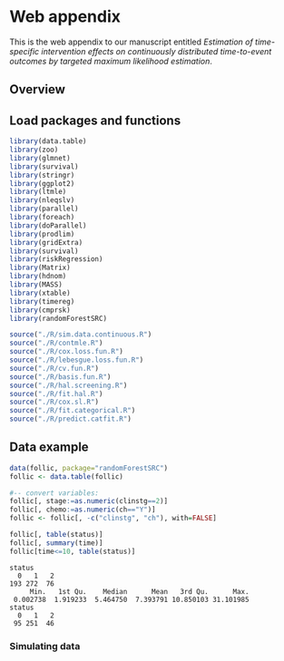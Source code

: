 * Web appendix

This is the web appendix to our manuscript entitled /Estimation of/
/time-specific intervention effects on continuously distributed/
/time-to-event outcomes by targeted maximum likelihood estimation/.

#+ATTR_LATEX: :options otherkeywords={}, deletekeywords={}
#+BEGIN_SRC R  :results none :exports none  :session *R* :cache yes  
  setwd("~/research/TMLE-from-2020june/survival-baseline/Web-appendix-iterative-competing-risks-tmle")
#+END_SRC

** Overview


** Load packages and functions

#+ATTR_LATEX: :options otherkeywords={}, deletekeywords={}
#+BEGIN_SRC R  :results none :exports code  :session *R* :cache yes  
library(data.table)
library(zoo)
library(glmnet)
library(survival)
library(stringr)
library(ggplot2) 
library(ltmle)
library(nleqslv)
library(parallel)
library(foreach)
library(doParallel)
library(prodlim)
library(gridExtra)
library(survival)
library(riskRegression)
library(Matrix)
library(hdnom)
library(MASS)
library(xtable)
library(timereg)
library(cmprsk)
library(randomForestSRC)
#+END_SRC    

#+ATTR_LATEX: :options otherkeywords={}, deletekeywords={}
#+BEGIN_SRC R  :results none :exports code  :session *R* :cache yes  
source("./R/sim.data.continuous.R") 
source("./R/contmle.R") 
source("./R/cox.loss.fun.R") 
source("./R/lebesgue.loss.fun.R")
source("./R/cv.fun.R")     
source("./R/basis.fun.R")
source("./R/hal.screening.R")
source("./R/fit.hal.R")   
source("./R/cox.sl.R")  
source("./R/fit.categorical.R")
source("./R/predict.catfit.R")
#+END_SRC    


** Data example

#+ATTR_LATEX: :options otherkeywords={}, deletekeywords={}
#+BEGIN_SRC R  :results output :exports code  :session *R* :cache yes  
data(follic, package="randomForestSRC")
follic <- data.table(follic) 

#-- convert variables:
follic[, stage:=as.numeric(clinstg==2)]
follic[, chemo:=as.numeric(ch=="Y")]
follic <- follic[, -c("clinstg", "ch"), with=FALSE]

follic[, table(status)] 
follic[, summary(time)]
follic[time<=10, table(status)]
#+END_SRC    

#+RESULTS[(2022-07-13 14:50:29) d004072359b7d08f7b3f05e1b46ada2fc7070c00]:
: status
:   0   1   2 
: 193 272  76
:      Min.   1st Qu.    Median      Mean   3rd Qu.      Max. 
:  0.002738  1.919233  5.464750  7.393791 10.850103 31.101985
: status
:   0   1   2 
:  95 251  46


*** Simulating data 

#+ATTR_LATEX: :options otherkeywords={}, deletekeywords={}
#+BEGIN_SRC R  :results none :exports none  :session *R* :cache yes
#######################################################################################

#--- try see what super learner would pick
bhaz.sl <- contmle(follic, estimation=list("outcome"=list(fit="sl",
                                                          model=Surv(time, status==1)~chemo+stage+hgb+age,
                                                          lambda.cvs=seq(0.008, 0.02, length=10)),
                                           "cens"=list(fit="sl",
                                                       model=Surv(time, status==0)~chemo+stage+hgb+age),
                                           "cr2"=list(fit="sl",
                                                      model=Surv(time, status==2)~chemo+stage+hgb+age)
                                           ),
                   treat.model=chemo~stage,
                   treat.effect="ate",
                   no.small.steps=500,
                   sl.models=list(mod1=list(Surv(time, status==1)~chemo+stage+hgb+age, t0 = (1:50)/2000)), 
                   output.km=TRUE,
                   output.bhaz=TRUE, 
                   V=3, lambda.cvs=seq(0.1, 0.03, length=10), maxit=1e5, penalize.time=FALSE,
                   verbose=TRUE,
                   iterative=TRUE,
                   tau=20, target=1)

#--- uninformative censoring
bhaz.uninformative.cens <-
  contmle(follic, estimation=list("outcome"=list(fit="cox",
                                                 model=Surv(time, status==1)~chemo+stage+hgb+age, lambda.cvs=seq(0.008,
                                                                                                                 0.02, length=10)), "cens"=list(fit="cox", model=Surv(time,
                                                                                                                                                                      status==0)~1), "cr2"=list(fit="cox", model=Surv(time,
                                                                                                                                                                                                                      status==2)~chemo+stage+hgb+age) ), treat.model=chemo~stage,
          treat.effect="ate", no.small.steps=500,
          sl.models=list(mod1=list(Surv(time, status==1)~chemo+stage+hgb+age, t0
                                   = (1:50)/2000)), output.km=TRUE, output.bhaz=TRUE, V=3,
          lambda.cvs=seq(0.1, 0.03, length=10), maxit=1e5, penalize.time=FALSE,
          verbose=TRUE, iterative=TRUE, tau=20, target=1)


#######################################################################################

bhazs <- bhaz.sl[[1]]

bhazs[, chaz1 := cumsum(dhaz1*exp1), by = "chemo"]
bhazs[, chaz2 := cumsum(dhaz2*exp2), by = "chemo"] 
bhazs[, chaz0 := cumsum(dhaz0*exp0), by = "chemo"]

#######################################################################################
#+END_SRC


#+BEGIN_SRC R :results file graphics :file ./figures/fig-log-hazards-log-time.png :exports none :session *R* :cache yes :width 500 :height 500
par(mfrow = c(2,3))  
plot(log(bhazs[chaz1>0 & chemo==1][["time"]]),log(bhazs[chaz1>0 & chemo==1][["chaz1"]]), xlab="log(time)", ylab="log(H1.1)")
plot(log(bhazs[chaz0>0 & chemo==1][["time"]]),log(bhazs[chaz0>0 & chemo==1][["chaz0"]]), xlab="log(time)", ylab="log(H0.1)") 
plot(log(bhazs[chaz2>0 & chemo==1][["time"]]),log(bhazs[chaz2>0 & chemo==1][["chaz2"]]), xlab="log(time)", ylab="log(H2.1)") 
plot(log(bhazs[chaz1>0 & chemo==0][["time"]]),log(bhazs[chaz1>0 & chemo==0][["chaz1"]]), xlab="log(time)", ylab="log(H1.0)")
plot(log(bhazs[chaz0>0 & chemo==0][["time"]]),log(bhazs[chaz0>0 & chemo==0][["chaz0"]]), xlab="log(time)", ylab="log(H0.0)") 
plot(log(bhazs[chaz2>0 & chemo==0][["time"]]),log(bhazs[chaz2>0 & chemo==0][["chaz2"]]), xlab="log(time)", ylab="log(H2.0)")
#+END_SRC

#+RESULTS[(2022-07-13 14:54:51) 53c17959b2eb70bd758aa87ceb193ec7b26f03c4]:
[[file:./figures/fig-log-hazards-log-time.png]]

